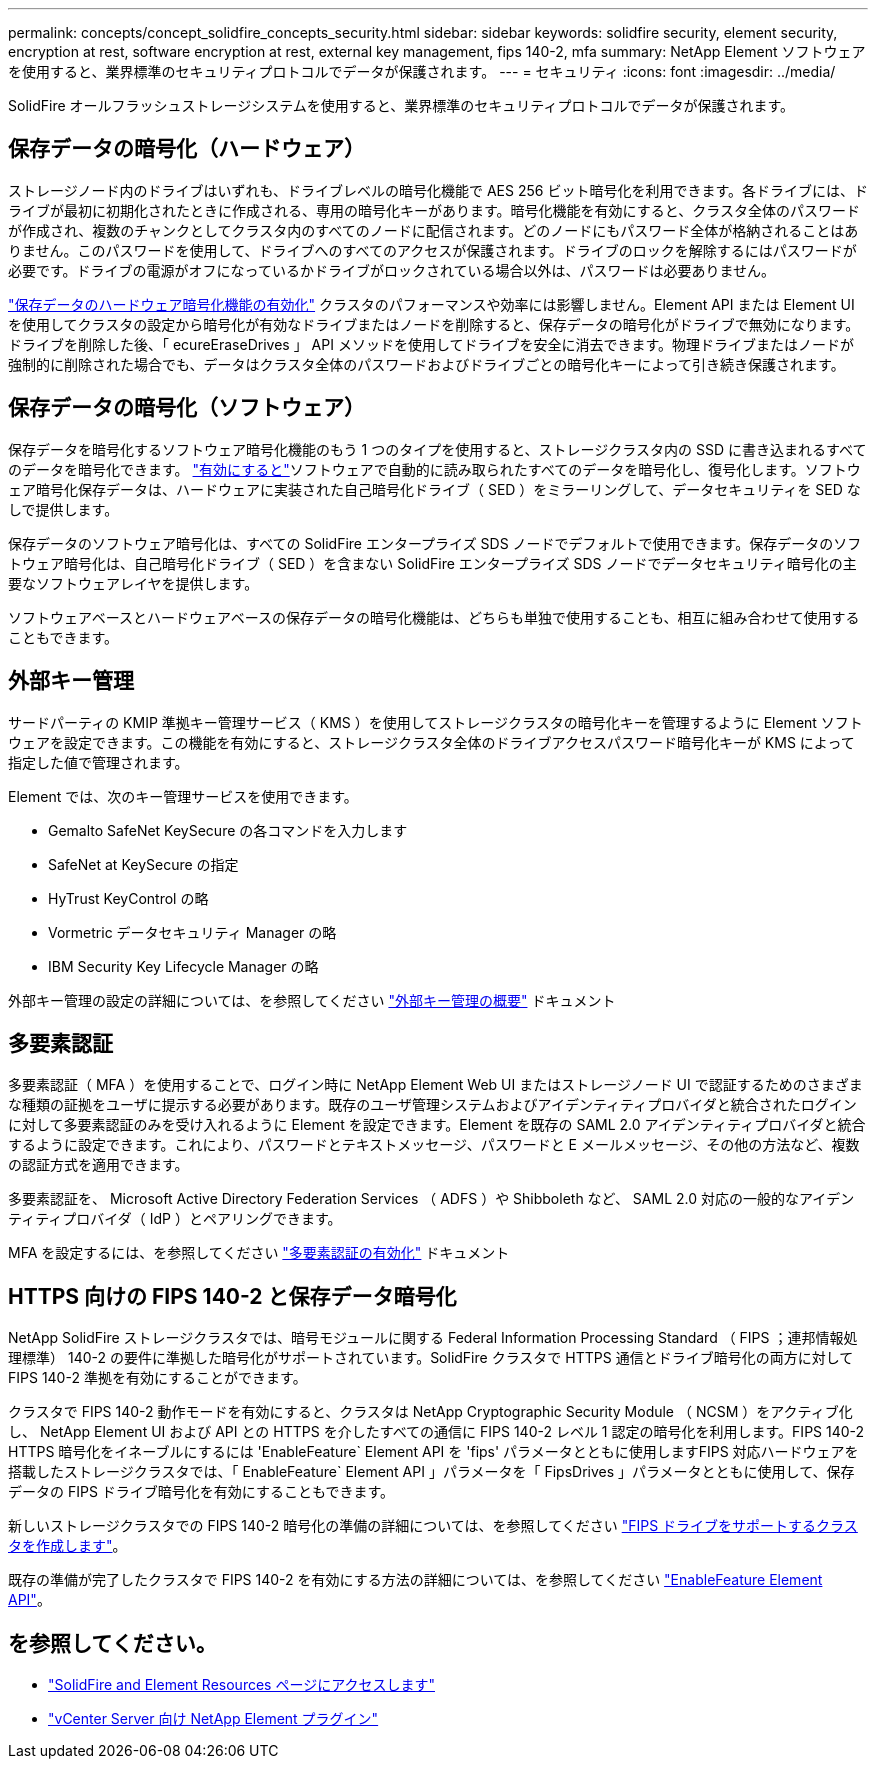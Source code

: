 ---
permalink: concepts/concept_solidfire_concepts_security.html 
sidebar: sidebar 
keywords: solidfire security, element security, encryption at rest, software encryption at rest, external key management, fips 140-2, mfa 
summary: NetApp Element ソフトウェアを使用すると、業界標準のセキュリティプロトコルでデータが保護されます。 
---
= セキュリティ
:icons: font
:imagesdir: ../media/


[role="lead"]
SolidFire オールフラッシュストレージシステムを使用すると、業界標準のセキュリティプロトコルでデータが保護されます。



== 保存データの暗号化（ハードウェア）

ストレージノード内のドライブはいずれも、ドライブレベルの暗号化機能で AES 256 ビット暗号化を利用できます。各ドライブには、ドライブが最初に初期化されたときに作成される、専用の暗号化キーがあります。暗号化機能を有効にすると、クラスタ全体のパスワードが作成され、複数のチャンクとしてクラスタ内のすべてのノードに配信されます。どのノードにもパスワード全体が格納されることはありません。このパスワードを使用して、ドライブへのすべてのアクセスが保護されます。ドライブのロックを解除するにはパスワードが必要です。ドライブの電源がオフになっているかドライブがロックされている場合以外は、パスワードは必要ありません。

link:../storage/task_system_manage_cluster_enable_and_disable_encryption_for_a_cluster.html["保存データのハードウェア暗号化機能の有効化"] クラスタのパフォーマンスや効率には影響しません。Element API または Element UI を使用してクラスタの設定から暗号化が有効なドライブまたはノードを削除すると、保存データの暗号化がドライブで無効になります。ドライブを削除した後、「 ecureEraseDrives 」 API メソッドを使用してドライブを安全に消去できます。物理ドライブまたはノードが強制的に削除された場合でも、データはクラスタ全体のパスワードおよびドライブごとの暗号化キーによって引き続き保護されます。



== 保存データの暗号化（ソフトウェア）

保存データを暗号化するソフトウェア暗号化機能のもう 1 つのタイプを使用すると、ストレージクラスタ内の SSD に書き込まれるすべてのデータを暗号化できます。 link:../storage/task_system_manage_cluster_enable_and_disable_encryption_for_a_cluster.html["有効にすると"]ソフトウェアで自動的に読み取られたすべてのデータを暗号化し、復号化します。ソフトウェア暗号化保存データは、ハードウェアに実装された自己暗号化ドライブ（ SED ）をミラーリングして、データセキュリティを SED なしで提供します。

保存データのソフトウェア暗号化は、すべての SolidFire エンタープライズ SDS ノードでデフォルトで使用できます。保存データのソフトウェア暗号化は、自己暗号化ドライブ（ SED ）を含まない SolidFire エンタープライズ SDS ノードでデータセキュリティ暗号化の主要なソフトウェアレイヤを提供します。

ソフトウェアベースとハードウェアベースの保存データの暗号化機能は、どちらも単独で使用することも、相互に組み合わせて使用することもできます。



== 外部キー管理

サードパーティの KMIP 準拠キー管理サービス（ KMS ）を使用してストレージクラスタの暗号化キーを管理するように Element ソフトウェアを設定できます。この機能を有効にすると、ストレージクラスタ全体のドライブアクセスパスワード暗号化キーが KMS によって指定した値で管理されます。

Element では、次のキー管理サービスを使用できます。

* Gemalto SafeNet KeySecure の各コマンドを入力します
* SafeNet at KeySecure の指定
* HyTrust KeyControl の略
* Vormetric データセキュリティ Manager の略
* IBM Security Key Lifecycle Manager の略


外部キー管理の設定の詳細については、を参照してください link:../storage/concept_system_manage_key_get_started_with_external_key_management.html["外部キー管理の概要"] ドキュメント



== 多要素認証

多要素認証（ MFA ）を使用することで、ログイン時に NetApp Element Web UI またはストレージノード UI で認証するためのさまざまな種類の証拠をユーザに提示する必要があります。既存のユーザ管理システムおよびアイデンティティプロバイダと統合されたログインに対して多要素認証のみを受け入れるように Element を設定できます。Element を既存の SAML 2.0 アイデンティティプロバイダと統合するように設定できます。これにより、パスワードとテキストメッセージ、パスワードと E メールメッセージ、その他の方法など、複数の認証方式を適用できます。

多要素認証を、 Microsoft Active Directory Federation Services （ ADFS ）や Shibboleth など、 SAML 2.0 対応の一般的なアイデンティティプロバイダ（ IdP ）とペアリングできます。

MFA を設定するには、を参照してください link:../storage/concept_system_manage_mfa_enable_multi_factor_authentication.html["多要素認証の有効化"] ドキュメント



== HTTPS 向けの FIPS 140-2 と保存データ暗号化

NetApp SolidFire ストレージクラスタでは、暗号モジュールに関する Federal Information Processing Standard （ FIPS ；連邦情報処理標準） 140-2 の要件に準拠した暗号化がサポートされています。SolidFire クラスタで HTTPS 通信とドライブ暗号化の両方に対して FIPS 140-2 準拠を有効にすることができます。

クラスタで FIPS 140-2 動作モードを有効にすると、クラスタは NetApp Cryptographic Security Module （ NCSM ）をアクティブ化し、 NetApp Element UI および API との HTTPS を介したすべての通信に FIPS 140-2 レベル 1 認定の暗号化を利用します。FIPS 140-2 HTTPS 暗号化をイネーブルにするには 'EnableFeature` Element API を 'fips' パラメータとともに使用しますFIPS 対応ハードウェアを搭載したストレージクラスタでは、「 EnableFeature` Element API 」パラメータを「 FipsDrives 」パラメータとともに使用して、保存データの FIPS ドライブ暗号化を有効にすることもできます。

新しいストレージクラスタでの FIPS 140-2 暗号化の準備の詳細については、を参照してください link:../storage/task_system_manage_fips_create_a_cluster_supporting_fips_drives.html["FIPS ドライブをサポートするクラスタを作成します"]。

既存の準備が完了したクラスタで FIPS 140-2 を有効にする方法の詳細については、を参照してください link:../api/reference_element_api_enablefeature.html["EnableFeature Element API"]。



== を参照してください。

* https://www.netapp.com/data-storage/solidfire/documentation["SolidFire and Element Resources ページにアクセスします"^]
* https://docs.netapp.com/us-en/vcp/index.html["vCenter Server 向け NetApp Element プラグイン"^]

